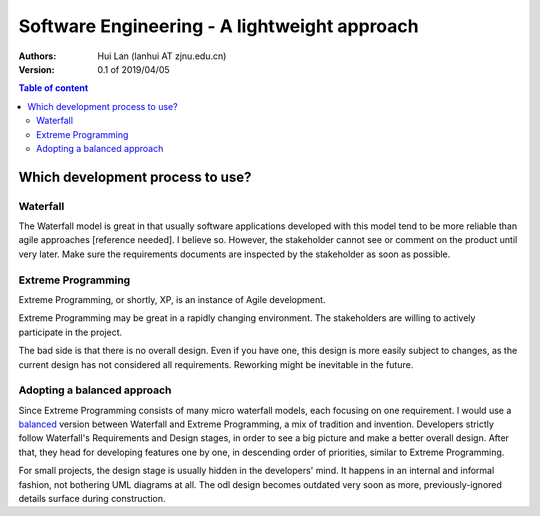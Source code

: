 ==============================================
Software Engineering - A lightweight approach
==============================================

:Authors: Hui Lan (lanhui AT zjnu.edu.cn)

:Version: 0.1 of 2019/04/05


.. contents:: Table of content



Which development process to use?
--------------------------------------



Waterfall
~~~~~~~~~~~~~~

The Waterfall model is great in that usually software applications
developed with this model tend to be more reliable than agile
approaches [reference needed].  I believe so.  However, the
stakeholder cannot see or comment on the product until very later.
Make sure the requirements documents are inspected by the stakeholder
as soon as possible.


Extreme Programming
~~~~~~~~~~~~~~~~~~~~~

Extreme Programming, or shortly, XP, is an instance of Agile development.

Extreme Programming may be great in a rapidly changing environment.
The stakeholders are willing to actively participate in the project.

The bad side is that there is no overall design.  Even if you have
one, this design is more easily subject to changes, as the current
design has not considered all requirements.  Reworking might be
inevitable in the future.


Adopting a balanced approach
~~~~~~~~~~~~~~~~~~~~~~~~~~~~~~~

Since Extreme Programming consists of many micro waterfall models,
each focusing on one requirement.  I would use a balanced_ version
between Waterfall and Extreme Programming, a mix of tradition and
invention.  Developers strictly follow Waterfall's Requirements and
Design stages, in order to see a big picture and make a better overall
design.  After that, they head for developing features one by one, in
descending order of priorities, similar to Extreme Programming.

.. _balanced: images/waterfall_xp_balanced.jpg

For small projects, the design stage is usually hidden in the
developers' mind.  It happens in an internal and informal fashion, not
bothering UML diagrams at all.  The odl design becomes outdated very
soon as more, previously-ignored details surface during construction.


